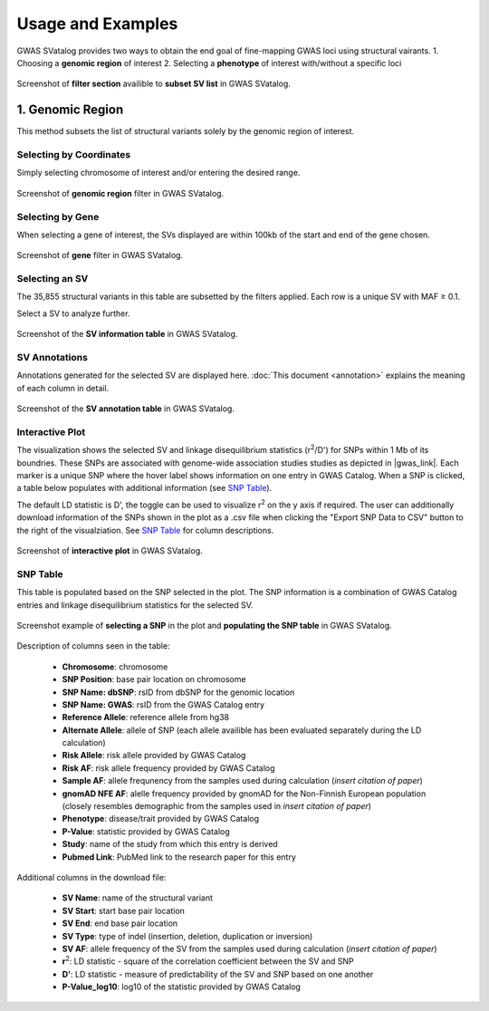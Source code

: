 Usage and Examples
=========================================

GWAS SVatalog provides two ways to obtain the end goal of fine-mapping GWAS loci using structural vairants.
1. Choosing a **genomic region** of interest
2. Selecting a **phenotype** of interest with/without a specific loci

.. figure:: search_sv.png
   :alt: screenshot of filter section
   :align: center

   Screenshot of **filter section** availible to **subset SV list** in GWAS SVatalog.


1. Genomic Region
------------------

This method subsets the list of structural variants solely by the genomic region of interest.    

Selecting by Coordinates
^^^^^^^^^^^^^^^^^^^^^^^^

Simply selecting chromosome of interest and/or entering the desired range.

.. figure:: genomic_region_filter.png
   :alt: screenshot of genomic region filter
   :align: center

   Screenshot of **genomic region** filter in GWAS SVatalog.


Selecting by Gene
^^^^^^^^^^^^^^^^^^

When selecting a gene of interest, the SVs displayed are within 100kb of the start and end of the gene chosen.

.. figure:: gene_filter_example.png
   :alt: screenshot of gene filter
   :align: center

   Screenshot of **gene** filter in GWAS SVatalog.


Selecting an SV
^^^^^^^^^^^^^^^^

The 35,855 structural variants in this table are subsetted by the filters applied. Each row is a unique SV with MAF ≥ 0.1.    

Select a SV to analyze further.

.. figure:: sv_table_example.png
   :alt: screenshot of SV information table
   :align: center

   Screenshot of the **SV information table** in GWAS SVatalog.


SV Annotations
^^^^^^^^^^^^^^^

Annotations generated for the selected SV are displayed here. :doc:`This document <annotation>` explains the meaning of each column in detail. 

.. figure:: sv_anno_example.png
   :alt: screenshot of SV annotation table
   :align: center

   Screenshot of the **SV annotation table** in GWAS SVatalog.



Interactive Plot
^^^^^^^^^^^^^^^^

The visualization shows the selected SV and linkage disequilibrium statistics (r\ :sup:`2`/D') for SNPs within 1 Mb of its boundries. These SNPs are associated with genome-wide association studies studies as depicted in |gwas_link|.
Each marker is a unique SNP where the hover label shows information on one entry in GWAS Catalog. When a SNP is clicked, a table below populates with additional information (see `SNP Table`_).    

The default LD statistic is D', the toggle can be used to visualize r\ :sup:`2` on the y axis if required. The user can additionally download information of the SNPs shown in the plot as a .csv file when clicking the "Export SNP Data to CSV" button to the right of the visualziation. See `SNP Table`_ for column descriptions.

.. |gwas_link| raw:: html

   <a href="https://www.ebi.ac.uk/gwas/" target="_blank" style="color:#2ba089">GWAS Catalog</a>

.. figure:: plot_example1.png
   :alt: screenshot of interactive plot with all phenotypes
   :align: center

   Screenshot of **interactive plot** in GWAS SVatalog.



SNP Table
^^^^^^^^^^

This table is populated based on the SNP selected in the plot. The SNP information is a combination of GWAS Catalog entries and linkage disequilibrium statistics for the selected SV.

.. figure:: snp_selection_example.png
   :alt: screenshot of snp selected and populating snp table
   :align: center

   Screenshot example of **selecting a SNP** in the plot and **populating the SNP table** in GWAS SVatalog.

Description of columns seen in the table:

  * **Chromosome**: chromosome
  * **SNP Position**: base pair location on chromosome
  * **SNP Name: dbSNP**: rsID from dbSNP for the genomic location
  * **SNP Name: GWAS**: rsID from the GWAS Catalog entry
  * **Reference Allele**: reference allele from hg38
  * **Alternate Allele**: allele of SNP (each allele availible has been evaluated separately during the LD calculation)
  * **Risk Allele**: risk allele provided by GWAS Catalog
  * **Risk AF**: risk allele frequency provided by GWAS Catalog
  * **Sample AF**: allele frequnency from the samples used during calculation (*insert citation of paper*)
  * **gnomAD NFE AF**: alelle frequency provided by gnomAD for the Non-Finnish European population (closely resembles demographic from the samples used in *insert citation of paper*)
  * **Phenotype**: disease/trait provided by GWAS Catalog
  * **P-Value**: statistic provided by GWAS Catalog
  * **Study**: name of the study from which this entry is derived
  * **Pubmed Link**: PubMed link to the research paper for this entry

Additional columns in the download file:

  * **SV Name**: name of the structural variant
  * **SV Start**: start base pair location
  * **SV End**: end base pair location
  * **SV Type**: type of indel (insertion, deletion, duplication or inversion)
  * **SV AF**: allele frequency of the SV from the samples used during calculation (*insert citation of paper*)
  * **r**\ :sup:`2`: LD statistic - square of the correlation coefficient between the SV and SNP
  * **D'**: LD statistic - measure of predictability of the SV and SNP based on one another
  * **P-Value_log10**: log10 of the statistic provided by GWAS Catalog


